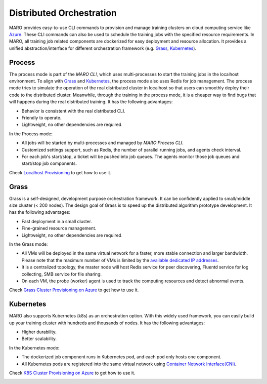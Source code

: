 
Distributed Orchestration
=========================

MARO provides easy-to-use CLI commands to provision and manage training clusters
on cloud computing service like `Azure <https://azure.microsoft.com/en-us/>`_.
These CLI commands can also be used to schedule the training jobs with the
specified resource requirements. In MARO, all training job related components
are dockerized for easy deployment and resource allocation. It provides a unified
abstraction/interface for different orchestration framework
(e.g. `Grass <#id3>`_\ , `Kubernetes <#id4>`_\ ).

.. image:: ../images/distributed/orch_overview.svg
   :target: ../images/distributed/orch_overview.svg
   :alt: Orchestration Overview
   :width: 600

Process
-------

The process mode is part of the `MARO CLI`, which uses multi-processes to start the 
training jobs in the localhost environment. To align with `Grass <#id3>`_ and `Kubernetes 
<#id4>`_, the process mode also uses Redis for job management. The process mode tries 
to simulate the operation of the real distributed cluster in localhost so that users can smoothly
deploy their code to the distributed cluster. Meanwhile, through the training in the process mode, 
it is a cheaper way to find bugs that will happens during the real distributed training. 
It has the following advantages:

* Behavior is consistent with the real distributed CLI.
* Friendly to operate.
* Lightweight, no other dependencies are required.

In the Process mode:

* All jobs will be started by multi-processes and managed by `MARO Process CLI`.
* Customized settings support, such as Redis, the number of parallel running jobs,
  and agents check interval.
* For each job's start/stop, a ticket will be pushed into job queues. The agents monitor those 
  job queues and start/stop job components.

Check `Localhost Provisioning <../installation/multi_processes_localhost_provisioning.html>`_
to get how to use it.

.. image:: ../images/distributed/orch_process.svg
   :target: ../images/distributed/orch_process.svg
   :alt: Orchestration Process Mode on Local
   :width: 300

Grass
-----

Grass is a self-designed, development purpose orchestration framework. It can be
confidently applied to small/middle size cluster (< 200 nodes). The design goal
of Grass is to speed up the distributed algorithm prototype development.
It has the following advantages:

* Fast deployment in a small cluster.
* Fine-grained resource management.
* Lightweight, no other dependencies are required.

In the Grass mode:

* All VMs will be deployed in the same virtual network for a faster, more stable
  connection and larger bandwidth. Please note that the maximum number of VMs is
  limited by the `available dedicated IP addresses <https://docs.microsoft.com/en-us/azure/virtual-network/virtual-networks-faq#what-address-ranges-can-i-use-in-my-vnets>`_.
* It is a centralized topology, the master node will host Redis service for peer
  discovering, Fluentd service for log collecting, SMB service for file sharing.
* On each VM, the probe (worker) agent is used to track the computing resources
  and detect abnormal events.

Check `Grass Cluster Provisioning on Azure <../installation/grass_cluster_provisioning_on_azure.html>`_
to get how to use it.

.. image:: ../images/distributed/orch_grass.svg
   :target: ../images/distributed/orch_grass.svg
   :alt: Orchestration Grass Mode in Azure
   :width: 600

Kubernetes
----------

MARO also supports Kubernetes (k8s) as an orchestration option.
With this widely used framework, you can easily build up your training cluster
with hundreds and thousands of nodes. It has the following advantages:

* Higher durability.
* Better scalability.

In the Kubernetes mode:

* The dockerized job component runs in Kubernetes pod, and each pod only hosts
  one component.
* All Kubernetes pods are registered into the same virtual network using
  `Container Network Interface(CNI) <https://github.com/containernetworking/cni>`_.

Check `K8S Cluster Provisioning on Azure <../installation/k8s_cluster_provisioning_on_azure.html>`_
to get how to use it.

.. image:: ../images/distributed/orch_k8s.svg
   :target: ../images/distributed/orch_k8s.svg
   :alt: Orchestration K8S Mode in Azure
   :width: 600
